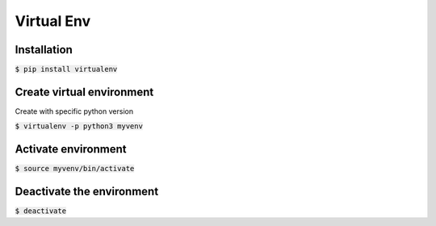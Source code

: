 Virtual Env
========

Installation
--------

:code:`$ pip install virtualenv`

Create virtual environment
--------

Create with specific python version

:code:`$ virtualenv -p python3 myvenv`

Activate environment
--------

:code:`$ source myvenv/bin/activate`

Deactivate the environment
--------

:code:`$ deactivate`
